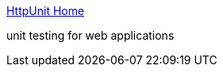 :jbake-type: post
:jbake-status: published
:jbake-title: HttpUnit Home
:jbake-tags: programming,java,test,library,open-source,web,_mois_avr.,_année_2005
:jbake-date: 2005-04-01
:jbake-depth: ../
:jbake-uri: shaarli/1112364725000.adoc
:jbake-source: https://nicolas-delsaux.hd.free.fr/Shaarli?searchterm=http%3A%2F%2Fhttpunit.sourceforge.net%2F&searchtags=programming+java+test+library+open-source+web+_mois_avr.+_ann%C3%A9e_2005
:jbake-style: shaarli

http://httpunit.sourceforge.net/[HttpUnit Home]

unit testing for web applications
